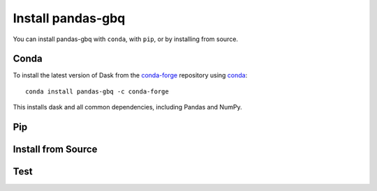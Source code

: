 Install pandas-gbq
==================

You can install pandas-gbq with ``conda``, with ``pip``, or by installing from source.

Conda
-----

To install the latest version of Dask from the
`conda-forge <https://conda-forge.github.io/>`_ repository using
`conda <https://www.continuum.io/downloads>`_::

    conda install pandas-gbq -c conda-forge

This installs dask and all common dependencies, including Pandas and NumPy.

Pip
---


Install from Source
-------------------



Test
----
